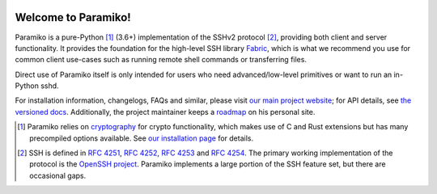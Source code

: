 |version| |python| |license| |ci| |coverage|

.. |version| image:: https://img.shields.io/pypi/v/paramiko
    :target: https://pypi.org/project/paramiko/
    :alt: PyPI - Package Version
.. |python| image:: https://img.shields.io/pypi/pyversions/paramiko
    :target: https://pypi.org/project/paramiko/
    :alt: PyPI - Python Version
.. |license| image:: https://img.shields.io/pypi/l/paramiko
    :target: https://github.com/paramiko/paramiko/blob/main/LICENSE
    :alt: PyPI - License
.. |ci| image:: https://img.shields.io/circleci/build/github/paramiko/paramiko/main
    :target: https://app.circleci.com/pipelines/github/paramiko/paramiko
    :alt: CircleCI
.. |coverage| image:: https://img.shields.io/codecov/c/gh/paramiko/paramiko
    :target: https://app.codecov.io/gh/paramiko/paramiko
    :alt: Codecov

Welcome to Paramiko!
====================

Paramiko is a pure-Python [#]_ (3.6+) implementation of the SSHv2 protocol
[#]_, providing both client and server functionality. It provides the
foundation for the high-level SSH library `Fabric <https://fabfile.org>`_,
which is what we recommend you use for common client use-cases such as running
remote shell commands or transferring files.

Direct use of Paramiko itself is only intended for users who need
advanced/low-level primitives or want to run an in-Python sshd.

For installation information, changelogs, FAQs and similar, please visit `our
main project website <https://paramiko.org>`_; for API details, see `the
versioned docs <https://docs.paramiko.org>`_. Additionally, the project
maintainer keeps a `roadmap <http://bitprophet.org/projects#roadmap>`_ on his
personal site.

.. [#]
    Paramiko relies on `cryptography <https://cryptography.io>`_ for crypto
    functionality, which makes use of C and Rust extensions but has many
    precompiled options available. See `our installation page
    <https://www.paramiko.org/installing.html>`_ for details.

.. [#]
    SSH is defined in :rfc-reference:`4251`, :rfc-reference:`4252`,
    :rfc-reference:`4253` and :rfc-reference:`4254`. The primary working
    implementation of the protocol is the `OpenSSH project
    <http://openssh.org>`_.  Paramiko implements a large portion of the SSH
    feature set, but there are occasional gaps.
